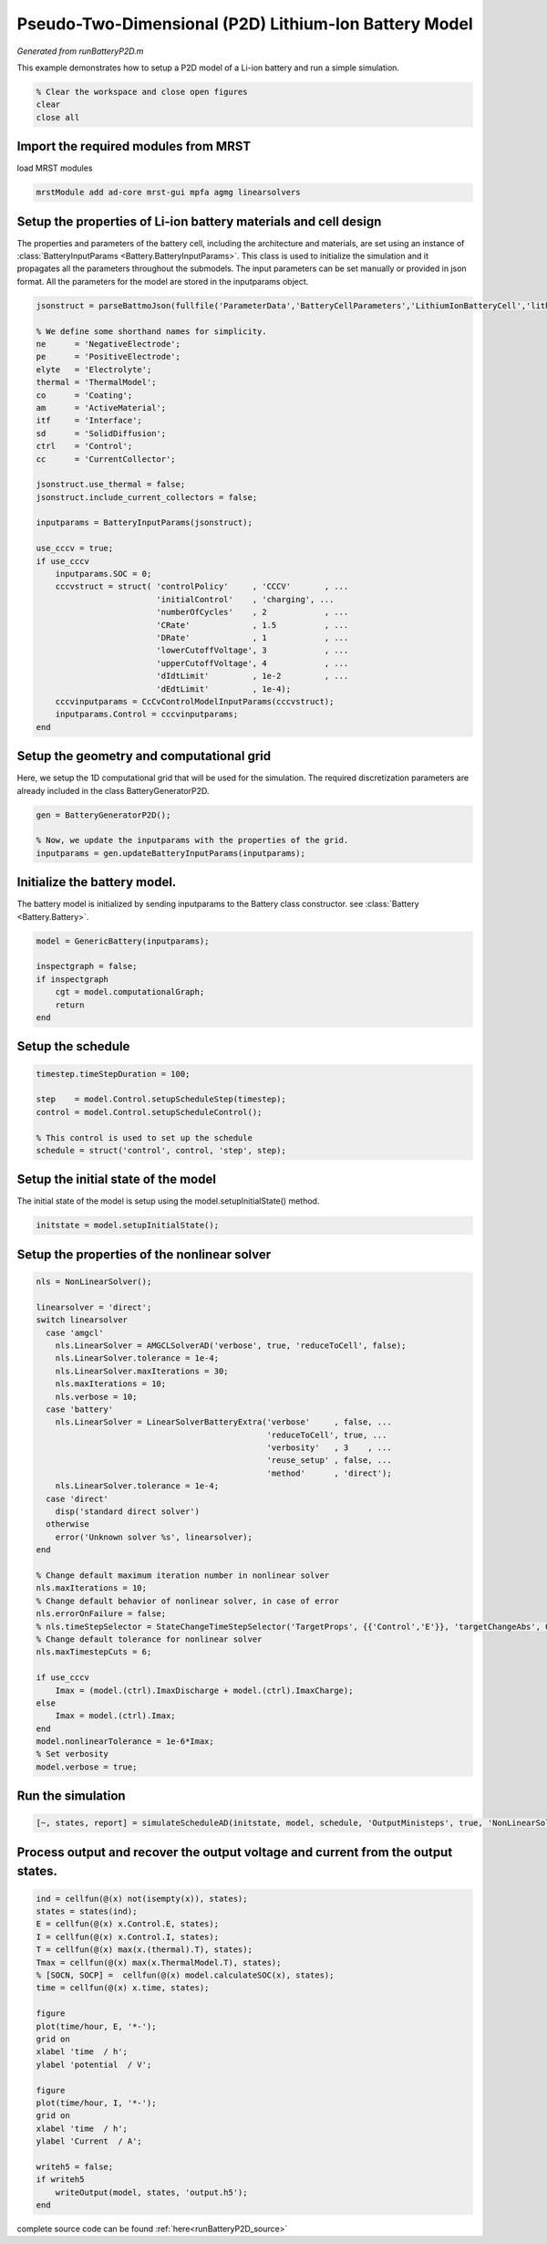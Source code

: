 .. _runBatteryP2D:


======================================================
Pseudo-Two-Dimensional (P2D) Lithium-Ion Battery Model
======================================================
*Generated from runBatteryP2D.m*


This example demonstrates how to setup a P2D model of a Li-ion battery and run a simple simulation.

.. code-block:: matlab

  % Clear the workspace and close open figures
  clear
  close all


Import the required modules from MRST
=====================================
load MRST modules

.. code-block:: matlab

  mrstModule add ad-core mrst-gui mpfa agmg linearsolvers


Setup the properties of Li-ion battery materials and cell design
================================================================
The properties and parameters of the battery cell, including the architecture and materials, are set using an instance of :class:`BatteryInputParams <Battery.BatteryInputParams>`. This class is used to initialize the simulation and it propagates all the parameters throughout the submodels. The input parameters can be set manually or provided in json format. All the parameters for the model are stored in the inputparams object.

.. code-block:: matlab

  jsonstruct = parseBattmoJson(fullfile('ParameterData','BatteryCellParameters','LithiumIonBatteryCell','lithium_ion_battery_nmc_graphite.json'));
  
  % We define some shorthand names for simplicity.
  ne      = 'NegativeElectrode';
  pe      = 'PositiveElectrode';
  elyte   = 'Electrolyte';
  thermal = 'ThermalModel';
  co      = 'Coating';
  am      = 'ActiveMaterial';
  itf     = 'Interface';
  sd      = 'SolidDiffusion';
  ctrl    = 'Control';
  cc      = 'CurrentCollector';
  
  jsonstruct.use_thermal = false;
  jsonstruct.include_current_collectors = false;
  
  inputparams = BatteryInputParams(jsonstruct);
  
  use_cccv = true;
  if use_cccv
      inputparams.SOC = 0;
      cccvstruct = struct( 'controlPolicy'     , 'CCCV'       , ...
                           'initialControl'    , 'charging', ...
                           'numberOfCycles'    , 2            , ...
                           'CRate'             , 1.5          , ...
                           'DRate'             , 1            , ...
                           'lowerCutoffVoltage', 3            , ...
                           'upperCutoffVoltage', 4            , ...
                           'dIdtLimit'         , 1e-2         , ...
                           'dEdtLimit'         , 1e-4);
      cccvinputparams = CcCvControlModelInputParams(cccvstruct);
      inputparams.Control = cccvinputparams;
  end


Setup the geometry and computational grid
=========================================
Here, we setup the 1D computational grid that will be used for the simulation. The required discretization parameters are already included in the class BatteryGeneratorP2D.

.. code-block:: matlab

  gen = BatteryGeneratorP2D();
  
  % Now, we update the inputparams with the properties of the grid.
  inputparams = gen.updateBatteryInputParams(inputparams);


Initialize the battery model.
=============================
The battery model is initialized by sending inputparams to the Battery class constructor. see :class:`Battery <Battery.Battery>`.

.. code-block:: matlab

  model = GenericBattery(inputparams);
  
  inspectgraph = false;
  if inspectgraph
      cgt = model.computationalGraph;
      return
  end


Setup the schedule
==================

.. code-block:: matlab

  timestep.timeStepDuration = 100;
  
  step    = model.Control.setupScheduleStep(timestep);
  control = model.Control.setupScheduleControl();
  
  % This control is used to set up the schedule
  schedule = struct('control', control, 'step', step);


Setup the initial state of the model
====================================
The initial state of the model is setup using the model.setupInitialState() method.

.. code-block:: matlab

  initstate = model.setupInitialState();


Setup the properties of the nonlinear solver
============================================

.. code-block:: matlab

  nls = NonLinearSolver();
  
  linearsolver = 'direct';
  switch linearsolver
    case 'amgcl'
      nls.LinearSolver = AMGCLSolverAD('verbose', true, 'reduceToCell', false);
      nls.LinearSolver.tolerance = 1e-4;
      nls.LinearSolver.maxIterations = 30;
      nls.maxIterations = 10;
      nls.verbose = 10;
    case 'battery'
      nls.LinearSolver = LinearSolverBatteryExtra('verbose'     , false, ...
                                                  'reduceToCell', true, ...
                                                  'verbosity'   , 3    , ...
                                                  'reuse_setup' , false, ...
                                                  'method'      , 'direct');
      nls.LinearSolver.tolerance = 1e-4;
    case 'direct'
      disp('standard direct solver')
    otherwise
      error('Unknown solver %s', linearsolver);
  end
  
  % Change default maximum iteration number in nonlinear solver
  nls.maxIterations = 10;
  % Change default behavior of nonlinear solver, in case of error
  nls.errorOnFailure = false;
  % nls.timeStepSelector = StateChangeTimeStepSelector('TargetProps', {{'Control','E'}}, 'targetChangeAbs', 0.03);
  % Change default tolerance for nonlinear solver
  nls.maxTimestepCuts = 6;
  
  if use_cccv
      Imax = (model.(ctrl).ImaxDischarge + model.(ctrl).ImaxCharge);
  else
      Imax = model.(ctrl).Imax;
  end
  model.nonlinearTolerance = 1e-6*Imax;
  % Set verbosity
  model.verbose = true;


Run the simulation
==================

.. code-block:: matlab

  [~, states, report] = simulateScheduleAD(initstate, model, schedule, 'OutputMinisteps', true, 'NonLinearSolver', nls);


Process output and recover the output voltage and current from the output states.
=================================================================================

.. code-block:: matlab

  ind = cellfun(@(x) not(isempty(x)), states);
  states = states(ind);
  E = cellfun(@(x) x.Control.E, states);
  I = cellfun(@(x) x.Control.I, states);
  T = cellfun(@(x) max(x.(thermal).T), states);
  Tmax = cellfun(@(x) max(x.ThermalModel.T), states);
  % [SOCN, SOCP] =  cellfun(@(x) model.calculateSOC(x), states);
  time = cellfun(@(x) x.time, states);
  
  figure
  plot(time/hour, E, '*-');
  grid on
  xlabel 'time  / h';
  ylabel 'potential  / V';
  
  figure
  plot(time/hour, I, '*-');
  grid on
  xlabel 'time  / h';
  ylabel 'Current  / A';
  
  writeh5 = false;
  if writeh5
      writeOutput(model, states, 'output.h5');
  end

.. figure:: runBatteryP2D_01.png
  :figwidth: 100%

.. figure:: runBatteryP2D_02.png
  :figwidth: 100%



complete source code can be found :ref:`here<runBatteryP2D_source>`
